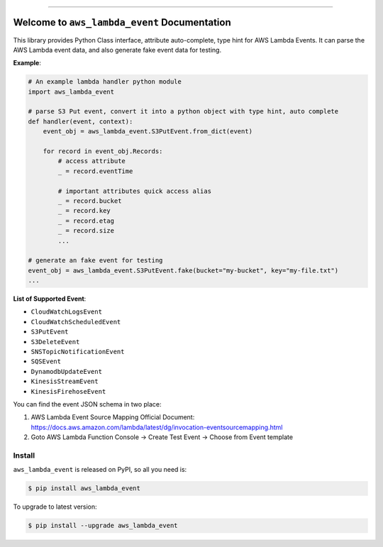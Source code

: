 .. image:: https://github.com/MacHu-GWU/aws_lambda_event-project/workflows/CI/badge.svg
    :target: https://github.com/MacHu-GWU/aws_lambda_event-project/actions?query=workflow:CI

.. image:: https://codecov.io/gh/MacHu-GWU/aws_lambda_event-project/branch/main/graph/badge.svg
    :target: https://codecov.io/gh/MacHu-GWU/aws_lambda_event-project

.. image:: https://img.shields.io/pypi/v/aws_lambda_event.svg
    :target: https://pypi.python.org/pypi/aws_lambda_event

.. image:: https://img.shields.io/pypi/l/aws_lambda_event.svg
    :target: https://pypi.python.org/pypi/aws_lambda_event

.. image:: https://img.shields.io/pypi/pyversions/aws_lambda_event.svg
    :target: https://pypi.python.org/pypi/aws_lambda_event

.. image:: https://img.shields.io/badge/STAR_Me_on_GitHub!--None.svg?style=social
    :target: https://github.com/MacHu-GWU/aws_lambda_event-project

------

.. image:: https://img.shields.io/badge/Link-Install-blue.svg
    :target: `install`_

.. image:: https://img.shields.io/badge/Link-GitHub-blue.svg
    :target: https://github.com/MacHu-GWU/aws_lambda_event-project

.. image:: https://img.shields.io/badge/Link-Submit_Issue-blue.svg
    :target: https://github.com/MacHu-GWU/aws_lambda_event-project/issues

.. image:: https://img.shields.io/badge/Link-Request_Feature-blue.svg
    :target: https://github.com/MacHu-GWU/aws_lambda_event-project/issues

.. image:: https://img.shields.io/badge/Link-Download-blue.svg
    :target: https://pypi.org/pypi/aws_lambda_event#files


Welcome to ``aws_lambda_event`` Documentation
==============================================================================
This library provides Python Class interface, attribute auto-complete, type hint for AWS Lambda Events. It can parse the AWS Lambda event data, and also generate fake event data for testing.

**Example**:

.. code-block:: python

    # An example lambda handler python module
    import aws_lambda_event

    # parse S3 Put event, convert it into a python object with type hint, auto complete
    def handler(event, context):
        event_obj = aws_lambda_event.S3PutEvent.from_dict(event)

        for record in event_obj.Records:
            # access attribute
            _ = record.eventTime

            # important attributes quick access alias
            _ = record.bucket
            _ = record.key
            _ = record.etag
            _ = record.size
            ...

    # generate an fake event for testing
    event_obj = aws_lambda_event.S3PutEvent.fake(bucket="my-bucket", key="my-file.txt")
    ...


**List of Supported Event**:

- ``CloudWatchLogsEvent``
- ``CloudWatchScheduledEvent``
- ``S3PutEvent``
- ``S3DeleteEvent``
- ``SNSTopicNotificationEvent``
- ``SQSEvent``
- ``DynamodbUpdateEvent``
- ``KinesisStreamEvent``
- ``KinesisFirehoseEvent``

You can find the event JSON schema in two place:

1. AWS Lambda Event Source Mapping Official Document: https://docs.aws.amazon.com/lambda/latest/dg/invocation-eventsourcemapping.html
2. Goto AWS Lambda Function Console -> Create Test Event -> Choose from Event template


.. _install:

Install
------------------------------------------------------------------------------

``aws_lambda_event`` is released on PyPI, so all you need is:

.. code-block:: console

    $ pip install aws_lambda_event

To upgrade to latest version:

.. code-block:: console

    $ pip install --upgrade aws_lambda_event